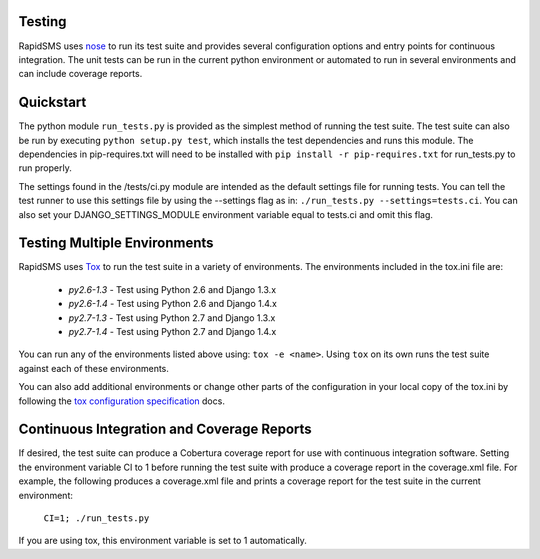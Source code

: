 Testing
=======

RapidSMS uses `nose <http://pypi.python.org/pypi/nose/>`_ to run its test suite and provides several configuration options and entry points for continuous integration. The unit tests can be run in the current python environment or automated to run in several environments and can include coverage reports.

Quickstart
==========

The python module ``run_tests.py`` is provided as the simplest method of running the test suite. The test suite can also be run by executing ``python setup.py test``, which installs the test dependencies and runs this module. The dependencies in pip-requires.txt will need to be installed with ``pip install -r pip-requires.txt`` for run_tests.py to run properly.

The settings found in the /tests/ci.py module are intended as the default settings file for running tests. You can tell the test runner to use this settings file by using the --settings flag as in: ``./run_tests.py --settings=tests.ci``. You can also set your DJANGO_SETTINGS_MODULE environment variable equal to tests.ci and omit this flag.

Testing Multiple Environments
=============================
RapidSMS uses `Tox <http://tox.readthedocs.org/en/latest/index.html>`_ to run the test suite in a variety of environments. The environments included in the tox.ini file are:

 * `py2.6-1.3` - Test using Python 2.6 and Django 1.3.x
 * `py2.6-1.4` - Test using Python 2.6 and Django 1.4.x
 * `py2.7-1.3` - Test using Python 2.7 and Django 1.3.x
 * `py2.7-1.4` - Test using Python 2.7 and Django 1.4.x

You can run any of the environments listed above using: ``tox -e <name>``. Using ``tox`` on its own runs the test suite against each of these environments.

You can also add additional environments or change other parts of the configuration in your local copy of the tox.ini by following the `tox configuration specification <http://tox.readthedocs.org/en/latest/config.html>`_ docs.

Continuous Integration and Coverage Reports
===========================================
If desired, the test suite can produce a Cobertura coverage report for use with continuous integration software.
Setting the environment variable CI to 1 before running the test suite with produce a coverage report in the coverage.xml file.
For example, the following produces a coverage.xml file and prints a coverage report for the test suite in the current environment:

	``CI=1; ./run_tests.py``

If you are using tox, this environment variable is set to 1 automatically.